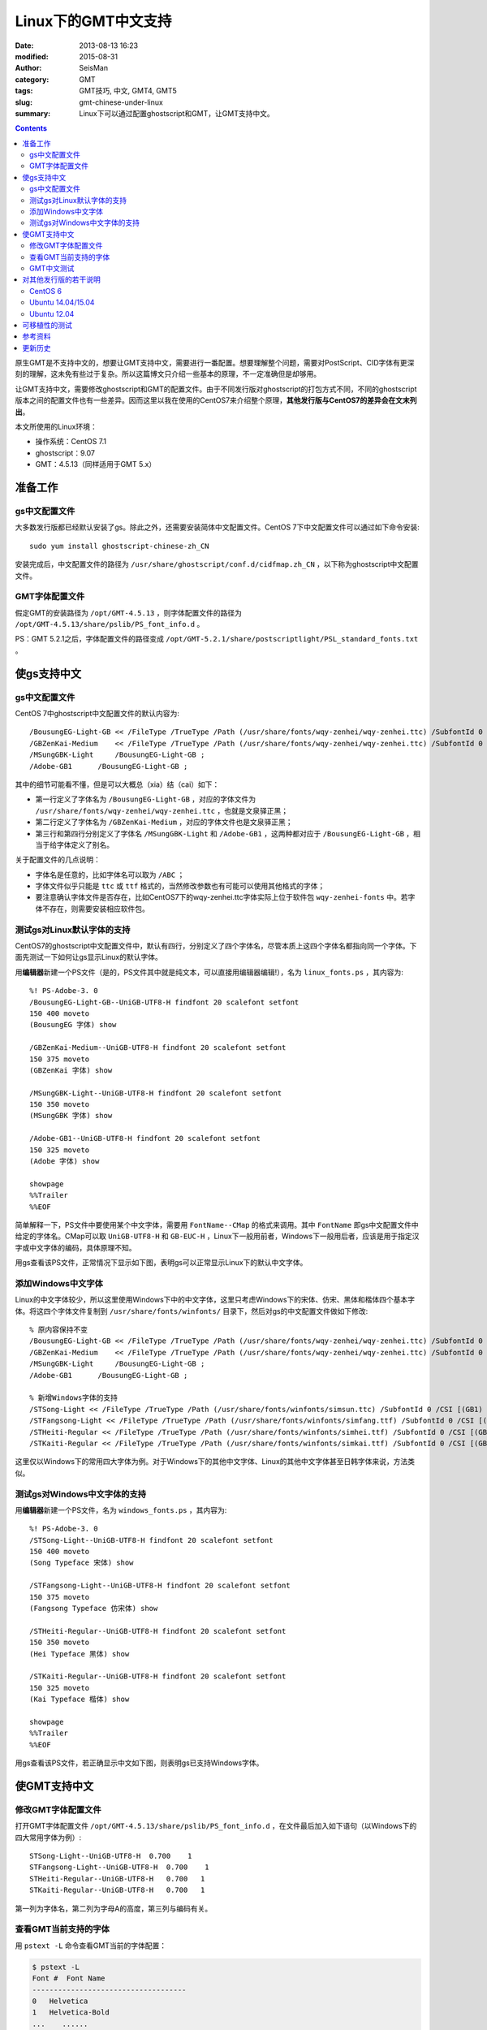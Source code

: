Linux下的GMT中文支持
####################

:date: 2013-08-13 16:23
:modified: 2015-08-31
:author: SeisMan
:category: GMT
:tags: GMT技巧, 中文, GMT4, GMT5
:slug: gmt-chinese-under-linux
:summary: Linux下可以通过配置ghostscript和GMT，让GMT支持中文。

.. contents::

原生GMT是不支持中文的，想要让GMT支持中文，需要进行一番配置。想要理解整个问题，需要对PostScript、CID字体有更深刻的理解，这未免有些过于复杂。所以这篇博文只介绍一些基本的原理，不一定准确但是却够用。

让GMT支持中文，需要修改ghostscript和GMT的配置文件。由于不同发行版对ghostscript的打包方式不同，不同的ghostscript版本之间的配置文件也有一些差异。因而这里以我在使用的CentOS7来介绍整个原理，\ **其他发行版与CentOS7的差异会在文末列出**\ 。

本文所使用的Linux环境：

- 操作系统：CentOS 7.1
- ghostscript：9.07
- GMT：4.5.13（同样适用于GMT 5.x）

准备工作
========

gs中文配置文件
--------------

大多数发行版都已经默认安装了gs。除此之外，还需要安装简体中文配置文件。CentOS 7下中文配置文件可以通过如下命令安装::

    sudo yum install ghostscript-chinese-zh_CN

安装完成后，中文配置文件的路径为 ``/usr/share/ghostscript/conf.d/cidfmap.zh_CN`` ，以下称为ghostscript中文配置文件。

GMT字体配置文件
---------------

假定GMT的安装路径为 ``/opt/GMT-4.5.13`` ，则字体配置文件的路径为 ``/opt/GMT-4.5.13/share/pslib/PS_font_info.d`` 。

PS：GMT 5.2.1之后，字体配置文件的路径变成 ``/opt/GMT-5.2.1/share/postscriptlight/PSL_standard_fonts.txt`` 。

使gs支持中文
============

gs中文配置文件
--------------

CentOS 7中ghostscript中文配置文件的默认内容为::

    /BousungEG-Light-GB << /FileType /TrueType /Path (/usr/share/fonts/wqy-zenhei/wqy-zenhei.ttc) /SubfontId 0 /CSI [(GB1) 4] >> ;
    /GBZenKai-Medium    << /FileType /TrueType /Path (/usr/share/fonts/wqy-zenhei/wqy-zenhei.ttc) /SubfontId 0 /CSI [(GB1) 4] >> ;
    /MSungGBK-Light     /BousungEG-Light-GB ;
    /Adobe-GB1      /BousungEG-Light-GB ;

其中的细节可能看不懂，但是可以大概总（xia）结（cai）如下：

- 第一行定义了字体名为 ``/BousungEG-Light-GB`` ，对应的字体文件为 ``/usr/share/fonts/wqy-zenhei/wqy-zenhei.ttc`` ，也就是文泉驿正黑；
- 第二行定义了字体名为 ``/GBZenKai-Medium`` ，对应的字体文件也是文泉驿正黑；
- 第三行和第四行分别定义了字体名 ``/MSungGBK-Light`` 和 ``/Adobe-GB1`` ，这两种都对应于 ``/BousungEG-Light-GB`` ，相当于给字体定义了别名。

关于配置文件的几点说明：

- 字体名是任意的，比如字体名可以取为 ``/ABC`` ；
- 字体文件似乎只能是 ``ttc`` 或 ``ttf`` 格式的，当然修改参数也有可能可以使用其他格式的字体；
- 要注意确认字体文件是否存在，比如CentOS7下的wqy-zenhei.ttc字体实际上位于软件包 ``wqy-zenhei-fonts`` 中。若字体不存在，则需要安装相应软件包。

测试gs对Linux默认字体的支持
---------------------------

CentOS7的ghostscript中文配置文件中，默认有四行，分别定义了四个字体名，尽管本质上这四个字体名都指向同一个字体。下面先测试一下如何让gs显示Linux的默认字体。

用\ **编辑器**\ 新建一个PS文件（是的，PS文件其中就是纯文本，可以直接用编辑器编辑!），名为 ``linux_fonts.ps`` ，其内容为::

    %! PS-Adobe-3. 0
    /BousungEG-Light-GB--UniGB-UTF8-H findfont 20 scalefont setfont
    150 400 moveto
    (BousungEG 字体) show

    /GBZenKai-Medium--UniGB-UTF8-H findfont 20 scalefont setfont
    150 375 moveto
    (GBZenKai 字体) show

    /MSungGBK-Light--UniGB-UTF8-H findfont 20 scalefont setfont
    150 350 moveto
    (MSungGBK 字体) show

    /Adobe-GB1--UniGB-UTF8-H findfont 20 scalefont setfont
    150 325 moveto
    (Adobe 字体) show

    showpage
    %%Trailer
    %%EOF

简单解释一下，PS文件中要使用某个中文字体，需要用 ``FontName--CMap`` 的格式来调用。其中 ``FontName`` 即gs中文配置文件中给定的字体名。CMap可以取 ``UniGB-UTF8-H`` 和 ``GB-EUC-H`` ，Linux下一般用前者，Windows下一般用后者，应该是用于指定汉字或中文字体的编码，具体原理不知。

用gs查看该PS文件，正常情况下显示如下图，表明gs可以正常显示Linux下的默认中文字体。

.. figure:: /images/2013081301.png
   :width: 300px
   :alt: gs-linux-fonts

添加Windows中文字体
-------------------

Linux的中文字体较少，所以这里使用Windows下中的中文字体，这里只考虑Windows下的宋体、仿宋、黑体和楷体四个基本字体。将这四个字体文件复制到 ``/usr/share/fonts/winfonts/`` 目录下，然后对gs的中文配置文件做如下修改::

    % 原内容保持不变
    /BousungEG-Light-GB << /FileType /TrueType /Path (/usr/share/fonts/wqy-zenhei/wqy-zenhei.ttc) /SubfontId 0 /CSI [(GB1) 4] >> ;
    /GBZenKai-Medium    << /FileType /TrueType /Path (/usr/share/fonts/wqy-zenhei/wqy-zenhei.ttc) /SubfontId 0 /CSI [(GB1) 4] >> ;
    /MSungGBK-Light     /BousungEG-Light-GB ;
    /Adobe-GB1      /BousungEG-Light-GB ;

    % 新增Windows字体的支持
    /STSong-Light << /FileType /TrueType /Path (/usr/share/fonts/winfonts/simsun.ttc) /SubfontId 0 /CSI [(GB1) 4] >> ;
    /STFangsong-Light << /FileType /TrueType /Path (/usr/share/fonts/winfonts/simfang.ttf) /SubfontId 0 /CSI [(GB1) 4] >> ;
    /STHeiti-Regular << /FileType /TrueType /Path (/usr/share/fonts/winfonts/simhei.ttf) /SubfontId 0 /CSI [(GB1) 4] >> ;
    /STKaiti-Regular << /FileType /TrueType /Path (/usr/share/fonts/winfonts/simkai.ttf) /SubfontId 0 /CSI [(GB1) 4] >> ;

这里仅以Windows下的常用四大字体为例。对于Windows下的其他中文字体、Linux的其他中文字体甚至日韩字体来说，方法类似。

测试gs对Windows中文字体的支持
-----------------------------

用\ **编辑器**\ 新建一个PS文件，名为 ``windows_fonts.ps`` ，其内容为::

    %! PS-Adobe-3. 0
    /STSong-Light--UniGB-UTF8-H findfont 20 scalefont setfont
    150 400 moveto
    (Song Typeface 宋体) show

    /STFangsong-Light--UniGB-UTF8-H findfont 20 scalefont setfont
    150 375 moveto
    (Fangsong Typeface 仿宋体) show

    /STHeiti-Regular--UniGB-UTF8-H findfont 20 scalefont setfont
    150 350 moveto
    (Hei Typeface 黑体) show

    /STKaiti-Regular--UniGB-UTF8-H findfont 20 scalefont setfont
    150 325 moveto
    (Kai Typeface 楷体) show

    showpage
    %%Trailer
    %%EOF

用gs查看该PS文件，若正确显示中文如下图，则表明gs已支持Windows字体。

.. figure:: /images/2013081302.jpg
   :width: 500px
   :alt: gs-chinese


使GMT支持中文
=============

修改GMT字体配置文件
-------------------

打开GMT字体配置文件 ``/opt/GMT-4.5.13/share/pslib/PS_font_info.d`` ，在文件最后加入如下语句（以Windows下的四大常用字体为例）::

    STSong-Light--UniGB-UTF8-H  0.700    1
    STFangsong-Light--UniGB-UTF8-H  0.700    1
    STHeiti-Regular--UniGB-UTF8-H   0.700   1
    STKaiti-Regular--UniGB-UTF8-H   0.700   1

第一列为字体名，第二列为字母A的高度，第三列与编码有关。

查看GMT当前支持的字体
---------------------

用 ``pstext -L`` 命令查看GMT当前的字体配置：

.. code-block:: bash

    $ pstext -L
    Font #  Font Name
    ------------------------------------
    0   Helvetica
    1   Helvetica-Bold
    ...    ......
    32  Palatino-BoldItalic
    33  ZapfChancery-MediumItalic
    34  ZapfDingbats
    35 STSong-Light--UniGB-UTF8-H
    36 STFangsong-Light--UniGB-UTF8-H
    37 STHeiti-Regular--UniGB-UTF8-H
    38 STKaiti-Regular--UniGB-UTF8-H

其中0-34为GMT/gs默认支持的西文字体，35至38为新添加的中文字体。

GMT中文测试
-----------

GMT4测试脚本：

.. code-block:: bash

   #!/bin/bash
   gmtset HEADER_FONT 35

   pstext -R0/7/0/7 -JX6i/6i -B1/1:."GMT中文支持": -P > cn.ps <<EOF
   1.5 5 35 0 35 LM GMT宋体
   1.5 4 35 0 36 LM GMT仿宋
   1.5 3 35 0 37 LM GMT黑体
   1.5 2 35 0 38 LM GMT楷体
   EOF

   rm .gmt*

成图效果如下

.. figure:: /images/2013081303.jpg
   :width: 400px
   :alt: gmt4-chinese

GMT5测试脚本：

.. code-block:: bash

   #!/bin/bash
   gmt gmtset FONT_TITLE 40p,35,black

   gmt pstext -R0/7/0/7 -JX6i/6i -Bafg -B+t"GMT中文支持" -F+a+c+f -P > gmt5_cn.ps << EOF
   3.5 5 0 LM 45p,35,red   GMT宋体
   3.5 4 0 LM 45p,36,blue  GMT仿宋
   3.5 3 0 LM 45p,37,black GMT黑体
   3.5 2 0 LM 45p,38,green GMT楷体
   EOF

   rm gmt.*

成图效果如下

.. figure:: /images/2013081304.jpg
   :width: 400px
   :alt: gmt5-chinese

对其他发行版的若干说明
======================

其他发行版与CentOS 7之间或多或少有一些区别，列举如下。

CentOS 6
--------

#. gs中文配置文件需要用如下命令安装::

       sudo yum install cjkuni-fonts-ghostscript

   在安装配置文件的同时会安装中文字体uming和ukai

#. gs中文配置文件中给定的字体路径： ``/usr/share/fonts/cjkuni/uming.ttc`` 和 ``/usr/share/fonts/cjkuni/ukai.ttc`` 是错误的。正确的字体路径是 ``/usr/share/fonts/cjkui-uming/uming.ttc``` 和 ``/usr/share/fonts/cjkuni-ukai/ukai.ttc``  ，要注意改正。

Ubuntu 14.04/15.04
------------------

#. gs中文配置文件可以用如下命令安装（默认已安装）::

       sudo apt-get install poppler-data

#. gs中文配置文件路径为：``/etc/ghostscript/cidfmap.d/90gs-cjk-resource-gb1.conf``

#. gs中文配置文件中默认使用的Linux字体为uming和ukai，需要通过如下命令安装::

       sudo apt-get install fonts-arphic-uming fonts-arphic-ukai

#. gs中文配置文件的默认内容为::

       /BousungEG-Light-GB << /FileType /TrueType /Path (/usr/share/fonts/truetype/arphic/uming.ttc) /SubfontId 0 /CSI [(GB1) 4] >> ;
       /GBZenKai-Medium    << /FileType /TrueType /Path (/usr/share/fonts/truetype/arphic/ukai.ttc) /SubfontId 0 /CSI [(GB1) 4] >> ;
       /Song-Medium /GBZenKai-Medium ;
       /STSong-Light /BousungEG-Light-GB ;
       /STFangsong-Light /BousungEG-Light-GB ;
       /STHeiti-Regular /BousungEG-Light-GB ;
       /STKaiti-Regular /BousungEG-Light-GB ;
       /Adobe-GB1      /BousungEG-Light-GB ;
       /Adobe-GB1-Bold /GBZenKai-Medium ;

   需要将该文件改成::

       % 原配置文件的内容，与STSong-Light等相关的四行必须删除
       /BousungEG-Light-GB << /FileType /TrueType /Path (/usr/share/fonts/truetype/arphic/uming.ttc) /SubfontId 0 /CSI [(GB1) 4] >> ;
       /GBZenKai-Medium    << /FileType /TrueType /Path (/usr/share/fonts/truetype/arphic/ukai.ttc) /SubfontId 0 /CSI [(GB1) 4] >> ;
       /Song-Medium /GBZenKai-Medium ;
       /Adobe-GB1      /BousungEG-Light-GB ;
       /Adobe-GB1-Bold /GBZenKai-Medium ;

       % 新增Windows字体的支持
       /STSong-Light << /FileType /TrueType /Path (/usr/share/fonts/winfonts/simsun.ttc) /SubfontId 0 /CSI [(GB1) 4] >> ;
       /STFangsong-Light << /FileType /TrueType /Path (/usr/share/fonts/winfonts/simfang.ttf) /SubfontId 0 /CSI [(GB1) 4] >> ;
       /STHeiti-Regular << /FileType /TrueType /Path (/usr/share/fonts/winfonts/simhei.ttf) /SubfontId 0 /CSI [(GB1) 4] >> ;
       /STKaiti-Regular << /FileType /TrueType /Path (/usr/share/fonts/winfonts/simkai.ttf) /SubfontId 0 /CSI [(GB1) 4] >> ;

   修改完gs中文配置文件后，必须要执行如下命令::

       $ sudo update-gsfontmap

   该命令会将 ``/etc/ghostscript/cidfmap.d/*.conf`` 合并成单独的文件 ``/var/lib/ghostscript/fonts/cidfmap`` 。gs在需要中文字体时会读取 ``/var/lib/ghostscript/fonts/cidfmap`` 而不是 ``/etc/ghostscript/cidfmap.d/*.conf`` 。这是Ubuntu/Debian和CentOS的一个很大不同。

Ubuntu 12.04
------------

#. gs中文配置文件需要用如下命令安装::

       sudo apt-get install gs-cjk-resource

#. 其他部分未做测试，估计跟Ubuntu 15.05差不多。

可移植性的测试
==============

- 本机：用vi打开PS文件，中文正常显示；
- 本机：gs查看正常；
- 本机：ps2raster转换为PDF，用evince、zathura查看正常；
- 本机：ps2pdf转换为PDF，用evince、zathura查看正常；
- 复制到Windows：用gs查看正常；

参考资料
========

#. GMT软件显示汉字的技术原理与实现\ *，赵桂儒，《测绘通报》*
#. ghostscript中文打印经验：http://guoyoooping.blog.163.com/blog/static/13570518320101291442176
#. GMT中文支持 http://xxqhome.blog.163.com/blog/static/1967330202011112810120598/
#. GMT chinese support http://hi.baidu.com/guyueshuiming/item/0052df53852ee4494fff20c3
#. 维基词条：PostScript https://en.wikipedia.org/wiki/PostScript
#. Debian Wiki: https://wiki.debian.org/gs-undefoma

更新历史
========

- 2013-05-15：修正了中文测试脚本的一个bug。
- 2013-05-16：系统默认未安装ghostscript的中文字体包，conf.d文件夹为空，通过安装相应中文包解决该问题。
- 2013-08-17：添加了字体以及ghostscript可能需要的几个安装包的信息；以及在新增字体后要重建字体缓存。
- 2014-10-14：重写整个文档，使其更具有普遍性；
- 2015-08-31：Ubuntu下需要使用update-gsfontmap命令来更新中文配置文件；
